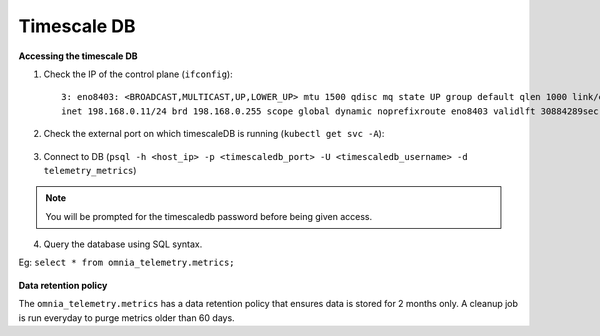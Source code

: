 Timescale DB
-------------

**Accessing the timescale DB**

1. Check the IP of the control plane (``ifconfig``): ::

    3: eno8403: <BROADCAST,MULTICAST,UP,LOWER_UP> mtu 1500 qdisc mq state UP group default qlen 1000 link/ether b4:45:06:eb:da:4e brd ff:ff:ff:ff:ff:ff
    inet 198.168.0.11/24 brd 198.168.0.255 scope global dynamic noprefixroute eno8403 validlft 30884289sec preferred_lft 30884289sec ínet6 fe80::b645:6ff:feeb:da4e/64 scope link noprefixroute validlft forever preferredlft forever

2. Check the external port on which timescaleDB is running (``kubectl get svc -A``):

    .. image:: ../../images/TimescaleDB_Ports.png

3. Connect to DB (``psql -h <host_ip> -p <timescaledb_port> -U <timescaledb_username> -d telemetry_metrics``)

.. note:: You will be prompted for the timescaledb password before being given access.

4. Query the database using SQL syntax.

Eg: ``select * from omnia_telemetry.metrics;``

    .. image:: ../../images/TimescaleDB_table.png

**Data retention policy**

The ``omnia_telemetry.metrics`` has a data retention policy that ensures data is stored for 2 months only. A cleanup job is run everyday to purge metrics older than 60 days.



